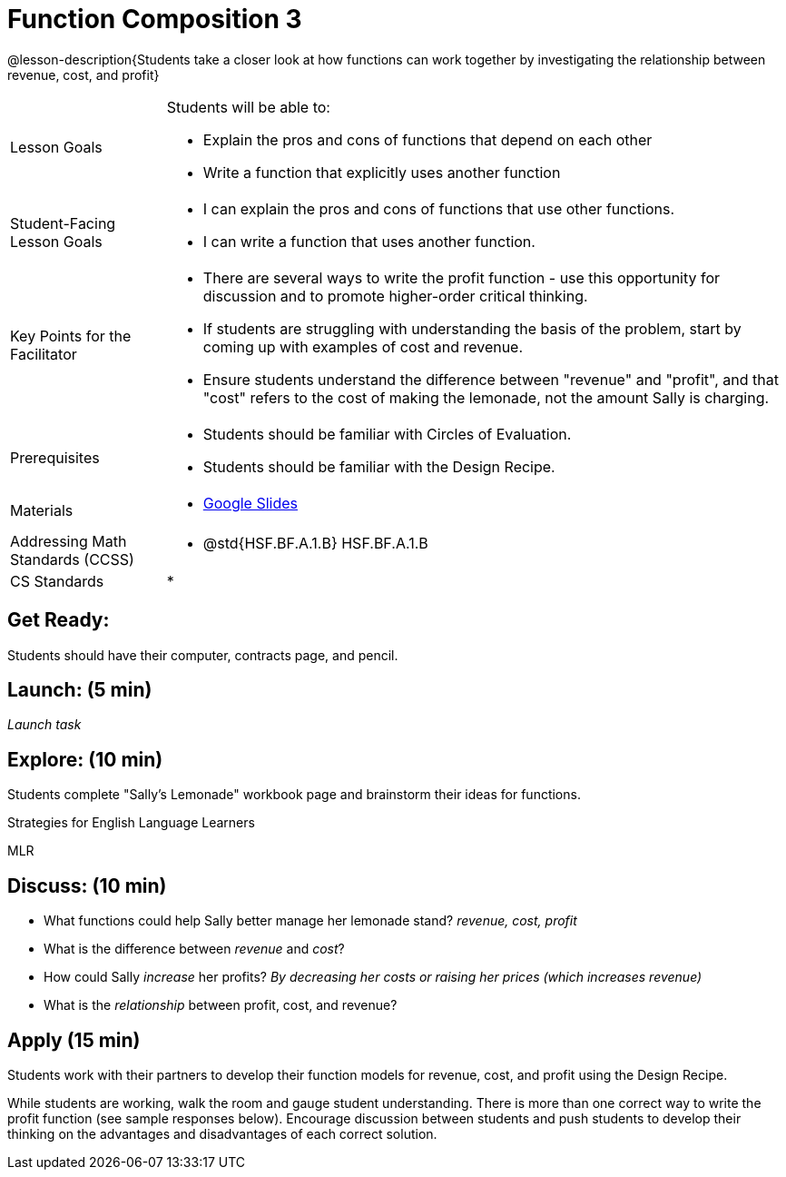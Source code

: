 = Function Composition 3

@lesson-description{Students take a closer look at how functions can work together by investigating the relationship between revenue, cost, and profit}


[.left-header,cols="20a,80a", stripes=none]
|===
|Lesson Goals
|Students will be able to:

* Explain the pros and cons of functions that depend on each other
* Write a function that explicitly uses another function

|Student-Facing Lesson Goals
|
* I can explain the pros and cons of functions that use other functions.
* I can write a function that uses another function.

|Key Points for the Facilitator
|
* There are several ways to write the profit function - use this opportunity for discussion and to promote higher-order critical thinking.
* If students are struggling with understanding the basis of the problem, start by coming up with examples of cost and revenue.
* Ensure students understand the difference between "revenue" and "profit", and that "cost" refers to the cost of making the lemonade, not the amount Sally is charging.

|Prerequisites
|
* Students should be familiar with Circles of Evaluation.
* Students should be familiar with the Design Recipe.

|Materials
|
* https://docs.google.com/presentation/d/1PRpzz2bIL-JH9B-5hZJarbO4COGtl0HhCiAWFiG8mjo/view[Google Slides]
|===

[.left-header,cols="20a,80a", stripes=none]
|===
|Addressing Math Standards (CCSS)
|
* @std{HSF.BF.A.1.B} HSF.BF.A.1.B

|CS Standards 
|
* 
|===


== Get Ready:

Students should have their computer, contracts page, and pencil.

== Launch: (5 min)

_Launch task_

== Explore: (10 min)

Students complete "Sally's Lemonade" workbook page and brainstorm their ideas for functions.

[.strategy-box]
.Strategies for English Language Learners
****
MLR
****

== Discuss: (10 min)

* What functions could help Sally better manage her lemonade stand? _revenue, cost, profit_
* What is the difference between _revenue_ and _cost_?
* How could Sally _increase_ her profits? _By decreasing her costs or raising her prices (which increases revenue)_
* What is the _relationship_ between profit, cost, and revenue?

== Apply (15 min)

Students work with their partners to develop their function models for revenue, cost, and profit using the Design Recipe.  

While students are working, walk the room and gauge student understanding.  There is more than one correct way to write the profit function (see sample responses below).  Encourage discussion between students and push students to develop their thinking on the advantages and disadvantages of each correct solution.  

